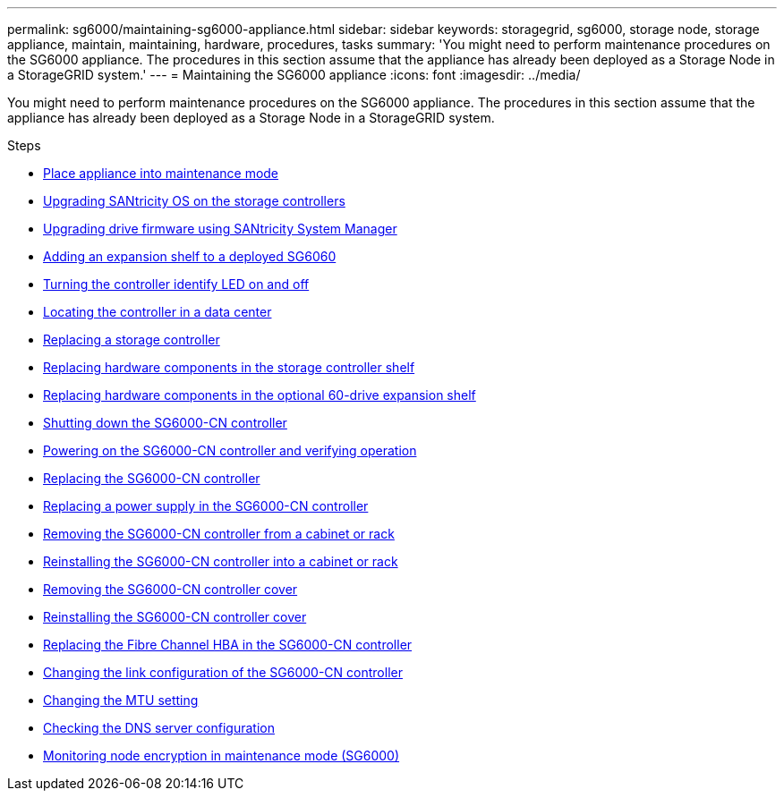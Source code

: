---
permalink: sg6000/maintaining-sg6000-appliance.html
sidebar: sidebar
keywords: storagegrid, sg6000, storage node, storage appliance, maintain, maintaining, hardware, procedures, tasks
summary: 'You might need to perform maintenance procedures on the SG6000 appliance. The procedures in this section assume that the appliance has already been deployed as a Storage Node in a StorageGRID system.'
---
= Maintaining the SG6000 appliance
:icons: font
:imagesdir: ../media/

[.lead]
You might need to perform maintenance procedures on the SG6000 appliance. The procedures in this section assume that the appliance has already been deployed as a Storage Node in a StorageGRID system.

.Steps

* xref:placing-appliance-into-maintenance-mode.adoc[Place appliance into maintenance mode]
* xref:upgrading-santricity-os-on-storage-controllers.adoc[Upgrading SANtricity OS on the storage controllers]
* xref:upgrading-drive-firmware-using-santricity-system-manager.adoc[Upgrading drive firmware using SANtricity System Manager]
* xref:adding-expansion-shelf-to-deployed-sg6060.adoc[Adding an expansion shelf to a deployed SG6060]
* xref:turning-controller-identify-led-on-and-off.adoc[Turning the controller identify LED on and off]
* xref:locating-controller-in-data-center.adoc[Locating the controller in a data center]
* xref:replacing-storage-controller-sg6000.adoc[Replacing a storage controller]
* xref:replacing-hardware-components-in-storage-controller-shelf.adoc[Replacing hardware components in the storage controller shelf]
* xref:replacing-hardware-components-in-optional-60-drive-expansion-shelf.adoc[Replacing hardware components in the optional 60-drive expansion shelf]
* xref:shutting-down-sg6000-cn-controller.adoc[Shutting down the SG6000-CN controller]
* xref:powering-on-sg6000-cn-controller-and-verifying-operation.adoc[Powering on the SG6000-CN controller and verifying operation]
* xref:replacing-sg6000-cn-controller.adoc[Replacing the SG6000-CN controller]
* xref:replacing-power-supply-in-sg6000-cn-controller.adoc[Replacing a power supply in the SG6000-CN controller]
* xref:removing-sg6000-cn-controller-from-cabinet-or-rack.adoc[Removing the SG6000-CN controller from a cabinet or rack]
* xref:reinstalling-sg6000-cn-controller-into-cabinet-or-rack.adoc[Reinstalling the SG6000-CN controller into a cabinet or rack]
* xref:removing-sg6000-cn-controller-cover.adoc[Removing the SG6000-CN controller cover]
* xref:reinstalling-sg6000-cn-controller-cover.adoc[Reinstalling the SG6000-CN controller cover]
* xref:replacing-fibre-channel-hba-in-sg6000-cn-controller.adoc[Replacing the Fibre Channel HBA in the SG6000-CN controller]
* xref:changing-link-configuration-of-sg6000-cn-controller.adoc[Changing the link configuration of the SG6000-CN controller]
* xref:changing-mtu-setting.adoc[Changing the MTU setting]
* xref:checking-dns-server-configuration.adoc[Checking the DNS server configuration]
* xref:monitoring-node-encryption-in-maintenance-mode.adoc[Monitoring node encryption in maintenance mode (SG6000)]

